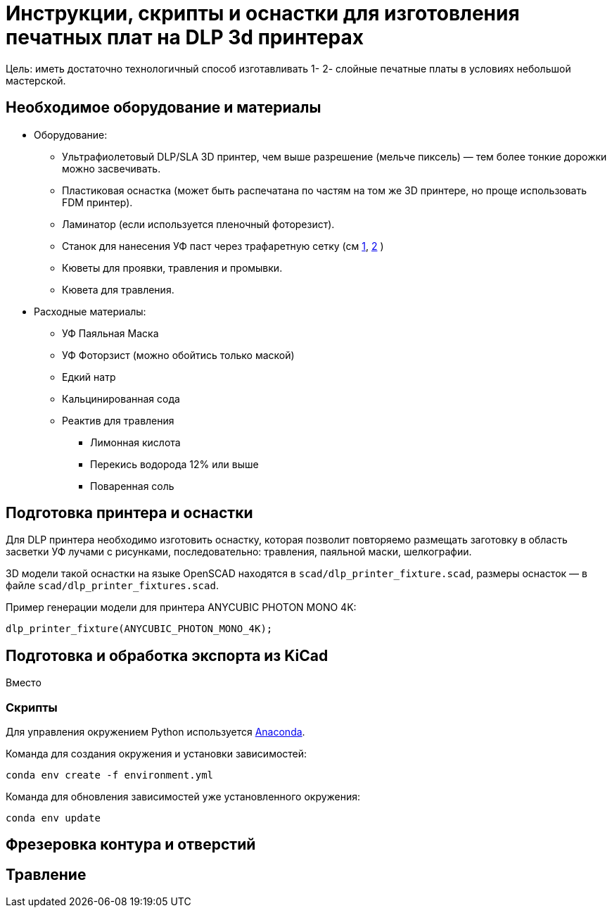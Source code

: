 = Инструкции, скрипты и оснастки для изготовления печатных плат на DLP 3d принтерах
:1: http://whoby.ru/page/setkaramka
:2: http://whoby.ru/page/pajalnaja-maska
:anaconda: https://www.anaconda.com/products/distribution

Цель: иметь достаточно технологичный способ изготавливать 1- 2- слойные печатные платы в условиях небольшой мастерской.

== Необходимое оборудование и материалы

* Оборудование:
** Ультрафиолетовый DLP/SLA 3D принтер, чем выше разрешение (мельче пиксель) — тем более тонкие дорожки можно засвечивать.
** Пластиковая оснастка (может быть распечатана по частям на том же 3D принтере, но проще использовать FDM принтер).
** Ламинатор (если используется пленочный фоторезист).
** Станок для нанесения УФ паст через трафаретную сетку (см {1}[1], {2}[2] )
** Кюветы для проявки, травления и промывки.
** Кювета для травления.
* Расходные материалы:
** УФ Паяльная Маска
** УФ Фоторзист (можно обойтись только маской)
** Едкий натр
** Кальцинированная сода
** Реактив для травления
*** Лимонная кислота
*** Перекись водорода 12% или выше
*** Поваренная соль


== Подготовка принтера и оснастки

Для DLP принтера необходимо изготовить оснастку, которая позволит повторяемо размещать заготовку в область засветки УФ лучами с рисунками, последовательно: травления, паяльной маски, шелкографии.

3D модели  такой оснастки на языке OpenSCAD находятся в `scad/dlp_printer_fixture.scad`, размеры оснасток — в файле `scad/dlp_printer_fixtures.scad`.

Пример генерации модели для принтера ANYCUBIC PHOTON MONO 4K:

[source, openscad]
----
dlp_printer_fixture(ANYCUBIC_PHOTON_MONO_4K);
----

== Подготовка и обработка экспорта из KiCad

Вместо


=== Скрипты

Для управления окружением Python используется {anaconda}[Anaconda].

Команда для создания окружения и установки зависимостей:
[source, bash]
----
conda env create -f environment.yml
----

Команда для обновления зависимостей уже установленного окружения:
[source, bash]
----
conda env update
----

== Фрезеровка контура и отверстий


== Травление


